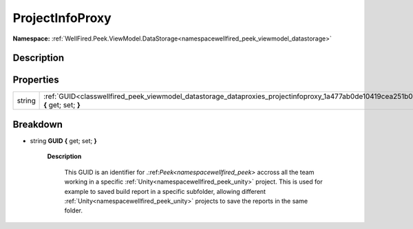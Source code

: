 .. _classwellfired_peek_viewmodel_datastorage_dataproxies_projectinfoproxy:

ProjectInfoProxy
=================

**Namespace:** :ref:`WellFired.Peek.ViewModel.DataStorage<namespacewellfired_peek_viewmodel_datastorage>`

Description
------------



Properties
-----------

+-------------+-----------------------------------------------------------------------------------------------------------------------------------------------+
|string       |:ref:`GUID<classwellfired_peek_viewmodel_datastorage_dataproxies_projectinfoproxy_1a477ab0de10419cea251b0dad93ba4de7>` **{** get; set; **}**   |
+-------------+-----------------------------------------------------------------------------------------------------------------------------------------------+

Breakdown
----------

.. _classwellfired_peek_viewmodel_datastorage_dataproxies_projectinfoproxy_1a477ab0de10419cea251b0dad93ba4de7:

- string **GUID** **{** get; set; **}**

    **Description**

        This GUID is an identifier for .:ref:`Peek<namespacewellfired_peek>` accross all the team working in a specific :ref:`Unity<namespacewellfired_peek_unity>` project. This is used for example to saved build report in a specific subfolder, allowing different :ref:`Unity<namespacewellfired_peek_unity>` projects to save the reports in the same folder. 

